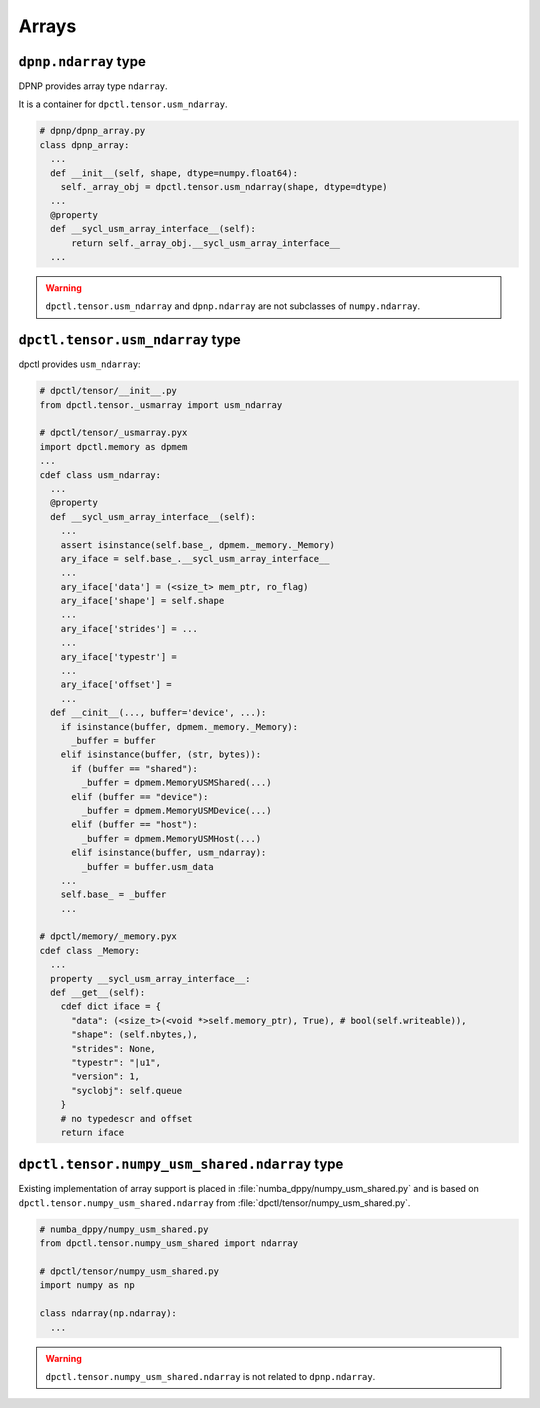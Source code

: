 Arrays
======

``dpnp.ndarray`` type
`````````````````````

DPNP provides array type ``ndarray``.

.. code-block:: python
  from dpnp import ndarray

  # dpnp/__init__.py
  from dpnp.dpnp_array import dpnp_array as ndarray

It is a container for ``dpctl.tensor.usm_ndarray``.

.. code-block:: python

  # dpnp/dpnp_array.py
  class dpnp_array:
    ...
    def __init__(self, shape, dtype=numpy.float64):
      self._array_obj = dpctl.tensor.usm_ndarray(shape, dtype=dtype)
    ...
    @property
    def __sycl_usm_array_interface__(self):
        return self._array_obj.__sycl_usm_array_interface__
    ...

.. warning::
  ``dpctl.tensor.usm_ndarray`` and ``dpnp.ndarray`` are not subclasses of
  ``numpy.ndarray``.

.. also::
  There are ``dpnp.dparray`` in :file:`dpnp/dparray.pyx`.

``dpctl.tensor.usm_ndarray`` type
`````````````````````````````````

dpctl provides ``usm_ndarray``:

.. code-block:: python

  # dpctl/tensor/__init__.py
  from dpctl.tensor._usmarray import usm_ndarray

  # dpctl/tensor/_usmarray.pyx
  import dpctl.memory as dpmem
  ...
  cdef class usm_ndarray:
    ...
    @property
    def __sycl_usm_array_interface__(self):
      ...
      assert isinstance(self.base_, dpmem._memory._Memory)
      ary_iface = self.base_.__sycl_usm_array_interface__
      ...
      ary_iface['data'] = (<size_t> mem_ptr, ro_flag)
      ary_iface['shape'] = self.shape
      ...
      ary_iface['strides'] = ...
      ...
      ary_iface['typestr'] =
      ...
      ary_iface['offset'] =
      ...
    def __cinit__(..., buffer='device', ...):
      if isinstance(buffer, dpmem._memory._Memory):
        _buffer = buffer
      elif isinstance(buffer, (str, bytes)):
        if (buffer == "shared"):
          _buffer = dpmem.MemoryUSMShared(...)
        elif (buffer == "device"):
          _buffer = dpmem.MemoryUSMDevice(...)
        elif (buffer == "host"):
          _buffer = dpmem.MemoryUSMHost(...)
        elif isinstance(buffer, usm_ndarray):
          _buffer = buffer.usm_data
      ...
      self.base_ = _buffer
      ...

  # dpctl/memory/_memory.pyx
  cdef class _Memory:
    ...
    property __sycl_usm_array_interface__:
    def __get__(self):
      cdef dict iface = {
        "data": (<size_t>(<void *>self.memory_ptr), True), # bool(self.writeable)),
        "shape": (self.nbytes,),
        "strides": None,
        "typestr": "|u1",
        "version": 1,
        "syclobj": self.queue
      }
      # no typedescr and offset
      return iface

``dpctl.tensor.numpy_usm_shared.ndarray`` type
``````````````````````````````````````````````

Existing implementation of array support is placed in
:file:`numba_dppy/numpy_usm_shared.py` and is based on
``dpctl.tensor.numpy_usm_shared.ndarray`` from
:file:`dpctl/tensor/numpy_usm_shared.py`.

.. code-block:: python

  # numba_dppy/numpy_usm_shared.py
  from dpctl.tensor.numpy_usm_shared import ndarray

  # dpctl/tensor/numpy_usm_shared.py
  import numpy as np

  class ndarray(np.ndarray):
    ...

.. warning:: ``dpctl.tensor.numpy_usm_shared.ndarray`` is not related to
  ``dpnp.ndarray``.
